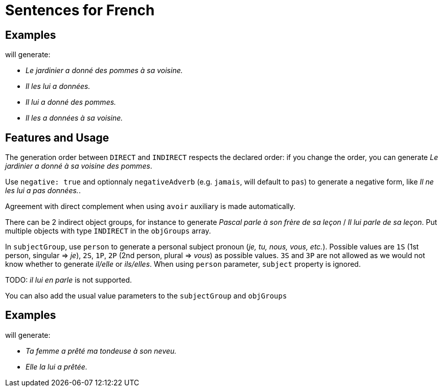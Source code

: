 = Sentences for French

== Examples

++++
<script>
spawnEditor('fr_FR', 
`- const SUJET_JARDINIER = {};
mixin SUJET_JARDINIER_ref(obj, params)
  | le jardinier
  - setRefNumber(SUJET_JARDINIER, 'S');
  - setRefGender(SUJET_JARDINIER, 'jardinier');
- SUJET_JARDINIER.ref = SUJET_JARDINIER_ref;

mixin SUJET_JARDINIER_refexpr(obj, params)
  | il
- SUJET_JARDINIER.refexpr = SUJET_JARDINIER_refexpr;

- const COD_POMMES = {};
mixin COD_POMMES_ref(obj, params)
  | des pommes
  - setRefGender(COD_POMMES, 'pomme');
  - setRefNumber(COD_POMMES, 'P');
- COD_POMMES.ref = COD_POMMES_ref;

- const COI_VOISINE = {};
mixin COI_VOISINE_ref(obj, params)
  | sa voisine
  - setRefNumber(COI_VOISINE, 'S');
  - setRefGender(COI_VOISINE, 'voisine');
- COI_VOISINE.ref = COI_VOISINE_ref;

-
  const sentencePommes = {
    subjectGroup: {
      subject: SUJET_JARDINIER,
    },
    verbalGroup: {
      verb: 'donner',
      tense: 'PASSE_COMPOSE',
      aux:'AVOIR',
    },
    objGroups: [
      {
        type: 'DIRECT',
        obj: COD_POMMES,
      },
      {
        type: 'INDIRECT',
        preposition: 'à',
        obj: COI_VOISINE,
      },
    ]
  };

p
  | #[+sentence(sentencePommes)].
  | #[+sentence(sentencePommes)].

  //- only COI pronoun
  - resetRep(COD_POMMES);
  | #[+sentence(sentencePommes)].

  //- only COD pronoun
  - resetRep(COI_VOISINE);
  | #[+sentence(sentencePommes)].
`, 'Le jardinier a donné des pommes à sa voisine. Il les lui a données. Il lui a donné des pommes. Il les a données à sa voisine.'
);
</script>
++++
will generate:

* _Le jardinier a donné des pommes à sa voisine._
* _Il les lui a données._
* _Il lui a donné des pommes._
* _Il les a données à sa voisine._

== Features and Usage

The generation order between `DIRECT` and `INDIRECT` respects the declared order: if you change the order, you can generate _Le jardinier a donné à sa voisine des pommes_.

Use `negative: true` and optionnaly `negativeAdverb` (e.g. `jamais`, will default to `pas`) to generate a negative form, like _Il ne les lui a pas données._.

Agreement with direct complement when using `avoir` auxiliary is made automatically.

There can be 2 indirect object groups, for instance to generate _Pascal parle à son frère de sa leçon_ / _Il lui parle de sa leçon_. Put multiple objects with type `INDIRECT` in the `objGroups` array.

In `subjectGroup`, use `person` to generate a personal subject pronoun (_je, tu, nous, vous, etc._). Possible values are `1S` (1st person, singular => _je_), `2S`, `1P`, `2P` (2nd person, plural => _vous_) as possible values. `3S` and `3P` are not allowed as we would not know whether to generate _il/elle_ or _ils/elles_. When using `person` parameter, `subject` property is ignored.


TODO: _il lui en parle_ is not supported.

You can also add the usual value parameters to the `subjectGroup` and `objGroups`

== Examples

++++
<script>
spawnEditor('fr_FR', 
`
- const SUJET_FEMME = {};
mixin SUJET_FEMME_ref(obj, params)
  | #[+value('femme', params )]
  - setRefNumber(SUJET_FEMME, 'S');
  - setRefGender(SUJET_FEMME, 'femme');
- SUJET_FEMME.ref = SUJET_FEMME_ref;

mixin SUJET_FEMME_refexpr(obj, params)
  | elle
- SUJET_FEMME.refexpr = SUJET_FEMME_refexpr;

- const COD_TONDEUSE = {};
mixin COD_TONDEUSE_ref(obj, params)
  | #[+value('tondeuse', params )]
  - setRefGender(COD_TONDEUSE, 'tondeuse');
  - setRefNumber(COD_TONDEUSE, 'S');
- COD_TONDEUSE.ref = COD_TONDEUSE_ref;

- const COI_NEVEU = {};
mixin COI_NEVEU_ref(obj, params)
  | #[+value('neveu', params )]
  - setRefNumber(COI_NEVEU, 'S');
  - setRefGender(COI_NEVEU, 'neveu');
- COI_NEVEU.ref = COI_NEVEU_ref;

-
  const sentenceTondeuse = {
    subjectGroup: {
      subject: SUJET_FEMME,
      params: {det:'POSSESSIVE' , personOwner: 2}
    },
    verbalGroup: {
      verb: 'prêter',
      tense: 'PASSE_COMPOSE',
      aux:'AVOIR',
    },
    objGroups: [
      {
        type: 'DIRECT',
        obj: COD_TONDEUSE ,
        params: {det:'POSSESSIVE', personOwner: 1}
      },
      {
        type: 'INDIRECT',
        preposition: 'à',
        obj: COI_NEVEU,
        params: {det:'POSSESSIVE', personOwner: 3}
      },
    ]
  };

p
  | #[+sentence(sentenceTondeuse)].
  | #[+sentence(sentenceTondeuse)].
`, 'Ta femme a prêté ma tondeuse à son neveu. Elle la lui a prêtée.'
);
</script>
++++
will generate:

* _Ta femme a prêté ma tondeuse à son neveu._
* _Elle la lui a prêtée._

